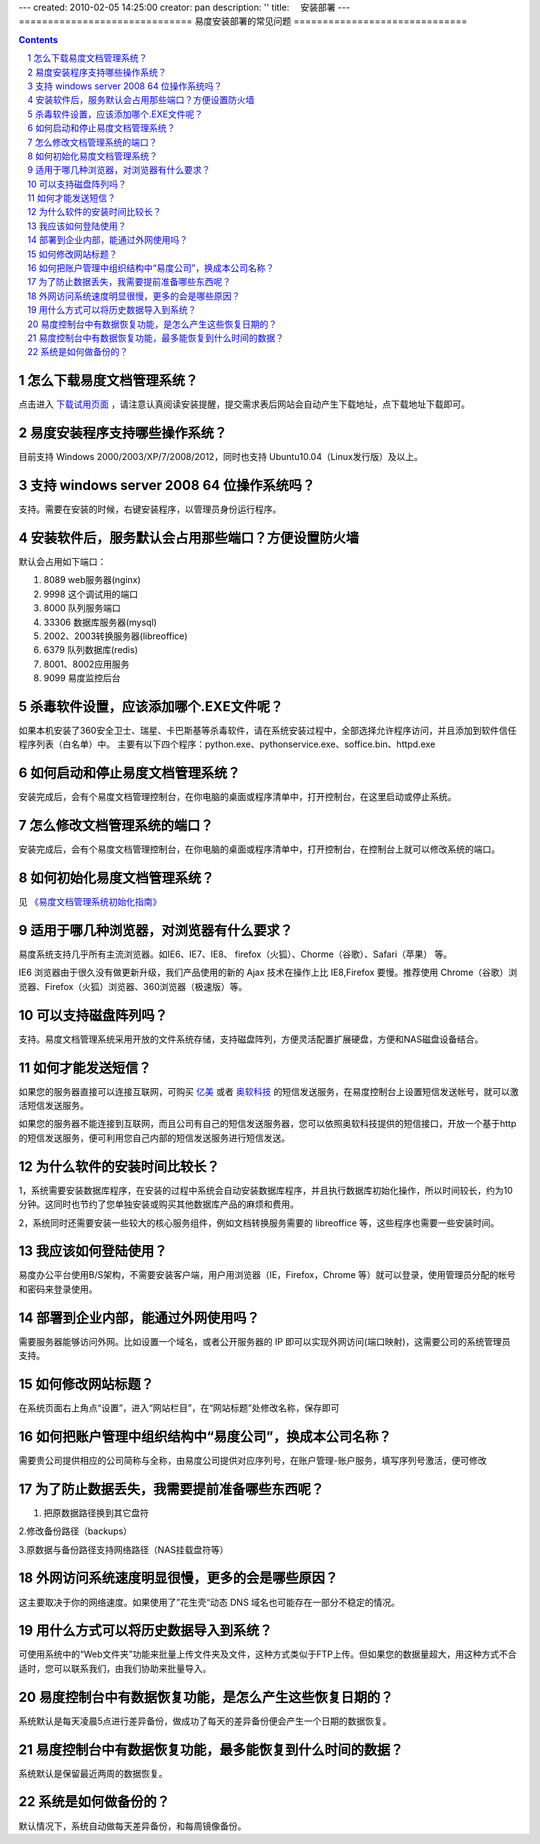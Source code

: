 ---
created: 2010-02-05 14:25:00
creator: pan
description: ''
title: 　安装部署
---
==============================
易度安装部署的常见问题
==============================

.. raw:: html

	<a href="http://www.edodocs.com/download.rst" style="position:absolute; top:50px; left:350px;"><img src="../solutions/img/download-bg.png" width="180" alt="立即免费下载"/></a>
	<a href="http://www.edodocs.com/download.rst" style="position:absolute; bottom:0px; right:0px;"><img src="../solutions/img/download-bg.png" width="180" alt="立即免费下载"/></a>

.. Contents::
.. sectnum::


.. _download:

怎么下载易度文档管理系统？
=====================================
点击进入 `下载试用页面 <http://edodocs.com/help/download.rst>`__ ，请注意认真阅读安装提醒，提交需求表后网站会自动产生下载地址，点下载地址下载即可。


.. _system:

易度安装程序支持哪些操作系统？
=====================================
目前支持 Windows 2000/2003/XP/7/2008/2012，同时也支持 Ubuntu10.04（Linux发行版）及以上。


.. _windows-all:

支持 windows server 2008 64 位操作系统吗？
==================================================
支持。需要在安装的时候，右键安装程序，以管理员身份运行程序。


.. _set-port:

安装软件后，服务默认会占用那些端口？方便设置防火墙
======================================================
默认会占用如下端口：

1. 8089 web服务器(nginx)

2. 9998 这个调试用的端口

3. 8000 队列服务端口

4. 33306 数据库服务器(mysql)

5. 2002、2003转换服务器(libreoffice)

6. 6379 队列数据库(redis)

7. 8001、8002应用服务

8. 9099 易度监控后台

.. _360exe:

杀毒软件设置，应该添加哪个.EXE文件呢？
================================================================
如果本机安装了360安全卫士、瑞星、卡巴斯基等杀毒软件，请在系统安装过程中，全部选择允许程序访问，并且添加到软件信任程序列表（白名单）中。 主要有以下四个程序：python.exe、pythonservice.exe、soffice.bin、httpd.exe


.. _on-off:

如何启动和停止易度文档管理系统？
===========================================
安装完成后，会有个易度文档管理控制台，在你电脑的桌面或程序清单中，打开控制台，在这里启动或停止系统。


.. _modify-port:

怎么修改文档管理系统的端口？
======================================
安装完成后，会有个易度文档管理控制台，在你电脑的桌面或程序清单中，打开控制台，在控制台上就可以修改系统的端口。


.. _initialization:

如何初始化易度文档管理系统？
======================================
见 `《易度文档管理系统初始化指南》 <http://viewer.everydo.com:9870/@@view?source=http%3A%2F%2Fdownload.zopen.cn%2Freleases%2Fdocs%2F%25E6%2598%2593%25E5%25BA%25A6%25E6%2596%2587%25E6%25A1%25A3%25E7%25AE%25A1%25E7%2590%2586%25E7%25B3%25BB%25E7%25BB%259F%25E5%2588%259D%25E5%25A7%258B%25E5%258C%2596%25E6%258C%2587%25E5%258D%2597.pdf>`_


.. _browser:

适用于哪几种浏览器，对浏览器有什么要求？
=====================================================
易度系统支持几乎所有主流浏览器。如IE6、IE7、IE8、 firefox（火狐）、Chorme（谷歌）、Safari（苹果） 等。

IE6 浏览器由于很久没有做更新升级，我们产品使用的新的 Ajax 技术在操作上比 IE8,Firefox 要慢。推荐使用 Chrome（谷歌）浏览器、Firefox（火狐）浏览器、360浏览器（极速版）等。


.. _disk-array:

可以支持磁盘阵列吗？
===========================================
支持。易度文档管理系统采用开放的文件系统存储，支持磁盘阵列，方便灵活配置扩展硬盘，方便和NAS磁盘设备结合。


.. _sms:

如何才能发送短信？
===========================================
如果您的服务器直接可以连接互联网，可购买 `亿美 <http://www.emay.cn/>`__ 或者 `奥软科技 <http://www.ensms.com/>`__ 的短信发送服务，在易度控制台上设置短信发送帐号，就可以激活短信发送服务。

如果您的服务器不能连接到互联网，而且公司有自己的短信发送服务器，您可以依照奥软科技提供的短信接口，开放一个基于http的短信发送服务，便可利用您自己内部的短信发送服务进行短信发送。


.. _time:

为什么软件的安装时间比较长？
===========================================
1，系统需要安装数据库程序，在安装的过程中系统会自动安装数据库程序，并且执行数据库初始化操作，所以时间较长，约为10分钟。这同时也节约了您单独安装或购买其他数据库产品的麻烦和费用。

2，系统同时还需要安装一些较大的核心服务组件，例如文档转换服务需要的 libreoffice 等，这些程序也需要一些安装时间。


.. _login:

我应该如何登陆使用？
===========================================
易度办公平台使用B/S架构，不需要安装客户端，用户用浏览器（IE，Firefox，Chrome 等）就可以登录，使用管理员分配的帐号和密码来登录使用。


.. _waiwang:

部署到企业内部，能通过外网使用吗？
===========================================
需要服务器能够访问外网。比如设置一个域名，或者公开服务器的 IP 即可以实现外网访问(端口映射)，这需要公司的系统管理员支持。


.. _title:

如何修改网站标题？
===========================================
在系统页面右上角点“设置”，进入“网站栏目”，在“网站标题”处修改名称，保存即可


.. _account:

如何把账户管理中组织结构中“易度公司”，换成本公司名称？
=======================================================
需要贵公司提供相应的公司简称与全称，由易度公司提供对应序列号，在账户管理-账户服务，填写序列号激活，便可修改


.. _prevent-lost:

为了防止数据丢失，我需要提前准备哪些东西呢？
=======================================================
1. 把原数据路径换到其它盘符

2.修改备份路径（backups）

3.原数据与备份路径支持网络路径（NAS挂载盘符等）


.. _access-speed:

外网访问系统速度明显很慢，更多的会是哪些原因？
=======================================================
这主要取决于你的网络速度。如果使用了”花生壳“动态 DNS 域名也可能存在一部分不稳定的情况。


.. _import-data:

用什么方式可以将历史数据导入到系统？
==============================================================
可使用系统中的“Web文件夹”功能来批量上传文件夹及文件，这种方式类似于FTP上传。但如果您的数据量超大，用这种方式不合适时，您可以联系我们，由我们协助来批量导入。

.. _huifu-date:

易度控制台中有数据恢复功能，是怎么产生这些恢复日期的？
==============================================================
系统默认是每天凌晨5点进行差异备份，做成功了每天的差异备份便会产生一个日期的数据恢复。


.. _huifu-time:

易度控制台中有数据恢复功能，最多能恢复到什么时间的数据？
==============================================================
系统默认是保留最近两周的数据恢复。


.. _backup:

系统是如何做备份的？
==============================================================
默认情况下，系统自动做每天差异备份，和每周镜像备份。
